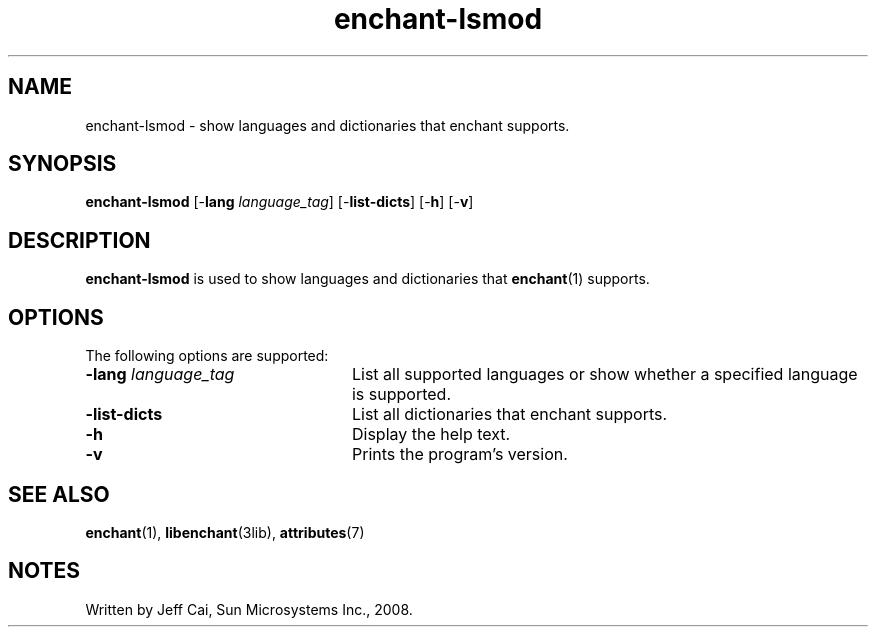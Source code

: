 .TH enchant-lsmod 1 "7 Apr 2017" "SunOS 5.11" "User Commands"
.SH "NAME"
enchant-lsmod \- show languages and dictionaries that enchant supports\&.
.SH "SYNOPSIS"
.PP
\fBenchant-lsmod\fR [-\fBlang \fIlanguage_tag\fR\fR] [-\fBlist-dicts\fR] [-\fBh\fR] [-\fBv\fR]
.SH "DESCRIPTION"
.PP
\fBenchant-lsmod\fR is used to show languages and dictionaries that
.BR enchant (1)
supports\&.
.PP
.SH "OPTIONS"
.PP
The following options are supported:
.TP 24
.BI \-lang " language_tag"
List all supported languages or show whether a specified language is supported\&.
.TP 24
.B \-list-dicts
List all dictionaries that enchant supports\&.
.TP 24
.B \-h
Display the help text\&.
.TP 24
.B \-v
Prints the program\&'s version\&.
.SH "SEE ALSO"
.PP
.BR enchant (1),
.BR libenchant (3lib),
.BR attributes (7)
.SH "NOTES"
.PP
Written by Jeff Cai, Sun Microsystems Inc\&., 2008\&.
